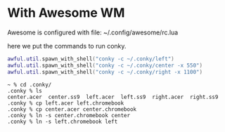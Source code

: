 * With Awesome WM

Awesome is configured with file: ~/.config/awesome/rc.lua

here we put the commands to run conky.

#+BEGIN_SRC lua
awful.util.spawn_with_shell("conky -c ~/.conky/left")
awful.util.spawn_with_shell("conky -c ~/.conky/center -x 550")
awful.util.spawn_with_shell("conky -c ~/.conky/right -x 1100")
#+END_SRC

#+BEGIN_SRC 
~ % cd .conky/
.conky % ls
center.acer  center.ss9  left.acer  left.ss9  right.acer  right.ss9
.conky % cp left.acer left.chromebook
.conky % cp center.acer center.chromebook
.conky % ln -s center.chromebook center
.conky % ln -s left.chromebook left
#+END_SRC
